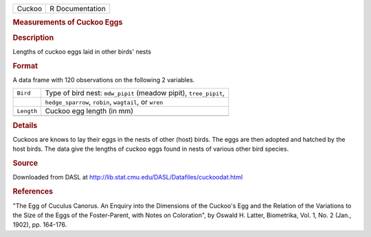 .. container::

   .. container::

      ====== ===============
      Cuckoo R Documentation
      ====== ===============

      .. rubric:: Measurements of Cuckoo Eggs
         :name: measurements-of-cuckoo-eggs

      .. rubric:: Description
         :name: description

      Lengths of cuckoo eggs laid in other birds' nests

      .. rubric:: Format
         :name: format

      A data frame with 120 observations on the following 2 variables.

      +------------+--------------------------------------------------------+
      | ``Bird``   | Type of bird nest: ``mdw_pipit`` (meadow pipit),       |
      |            | ``tree_pipit``,                                        |
      +------------+--------------------------------------------------------+
      |            | ``hedge_sparrow``, ``robin``, ``wagtail``, or ``wren`` |
      +------------+--------------------------------------------------------+
      | ``Length`` | Cuckoo egg length (in mm)                              |
      +------------+--------------------------------------------------------+
      |            |                                                        |
      +------------+--------------------------------------------------------+

      .. rubric:: Details
         :name: details

      Cuckoos are knows to lay their eggs in the nests of other (host)
      birds. The eggs are then adopted and hatched by the host birds.
      The data give the lengths of cuckoo eggs found in nests of various
      other bird species.

      .. rubric:: Source
         :name: source

      Downloaded from DASL at
      http://lib.stat.cmu.edu/DASL/Datafiles/cuckoodat.html

      .. rubric:: References
         :name: references

      "The Egg of Cuculus Canorus. An Enquiry into the Dimensions of the
      Cuckoo's Egg and the Relation of the Variations to the Size of the
      Eggs of the Foster-Parent, with Notes on Coloration", by Oswald H.
      Latter, Biometrika, Vol. 1, No. 2 (Jan., 1902), pp. 164-176.

